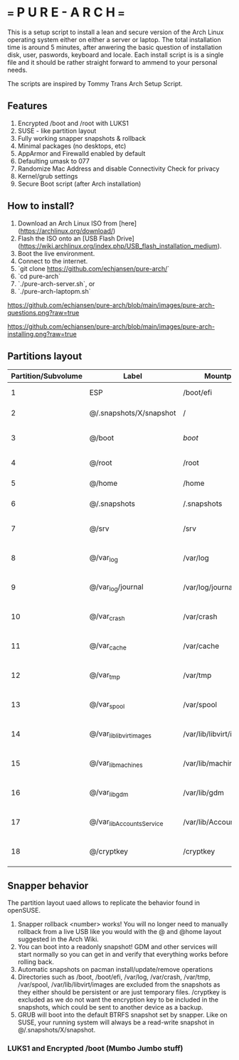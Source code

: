 * === P U R E - A R C H ===
This is a setup script to install a lean and secure version of the Arch Linux operating system either on either a server or laptop.
The total installation time is around 5 minutes, after anwering the basic question of installation disk, user, paswords, keyboard and locale.
Each install script is is a single file and it should be rather straight forward to ammend to your personal needs.

The scripts are inspired by Tommy Trans Arch Setup Script.

** Features
1. Encrypted /boot and /root with LUKS1
2. SUSE - like partition layout
3. Fully working snapper snapshots & rollback
4. Minimal packages (no desktops, etc)
5. AppArmor and Firewalld enabled by default
6. Defaulting umask to 077
7. Randomize Mac Address and disable Connectivity Check for privacy
8. Kernel/grub settings
9. Secure Boot script (after Arch installation)

** How to install?
1. Download an Arch Linux ISO from [here](https://archlinux.org/download/)
2. Flash the ISO onto an [USB Flash Drive](https://wiki.archlinux.org/index.php/USB_flash_installation_medium).
3. Boot the live environment.
4. Connect to the internet.
5. `git clone https://github.com/echjansen/pure-arch/`
6. `cd pure-arch`
7. `./pure-arch-server.sh`, or
8. `./pure-arch-laptopm.sh`

[[https://github.com/echjansen/pure-arch/blob/main/images/pure-arch-questions.png?raw=true]]

[[https://github.com/echjansen/pure-arch/blob/main/images/pure-arch-installing.png?raw=true]]

** Partitions layout

| Partition/Subvolume | Label                        | Mountpoint               | Notes                       |
|---------------------|------------------------------|--------------------------|-----------------------------|
| 1                   | ESP                          | /boot/efi                | Unencrypted FAT32           |
| 2                   | @/.snapshots/X/snapshot      | /                        | Encrypted BTRFS             |
| 3                   | @/boot                       | /boot/                   | Encrypted BTRFS (nodatacow) |
| 4                   | @/root                       | /root                    | Encrypted BTRFS             |
| 5                   | @/home                       | /home                    | Encrypted BTRFS             |
| 6                   | @/.snapshots                 | /.snapshots              | Encrypted BTRFS             |
| 7                   | @/srv                        | /srv                     | Encrypted BTRFS (nodatacow) |
| 8                   | @/var_log                    | /var/log                 | Encrypted BTRFS (nodatacow) |
| 9                   | @/var_log/journal            | /var/log/journal         | Encrypted BTRFS (nodatacow) |
| 10                  | @/var_crash                  | /var/crash               | Encrypted BTRFS (nodatacow) |
| 11                  | @/var_cache                  | /var/cache               | Encrypted BTRFS (nodatacow) |
| 12                  | @/var_tmp                    | /var/tmp                 | Encrypted BTRFS (nodatacow) |
| 13                  | @/var_spool                  | /var/spool               | Encrypted BTRFS (nodatacow) |
| 14                  | @/var_lib_libvirt_images     | /var/lib/libvirt/images  | Encrypted BTRFS (nodatacow) |
| 15                  | @/var_lib_machines           | /var/lib/machines        | Encrypted BTRFS (nodatacow) |
| 16                  | @/var_lib_gdm                | /var/lib/gdm             | Encrypted BTRFS (nodatacow) |
| 17                  | @/var_lib_AccountsService    | /var/lib/AccountsService | Encrypted BTRFS (nodatacow) |
| 18                  | @/cryptkey                   | /cryptkey                | Encrypted BTRFS (nodatacow) |

** Snapper behavior
The partition layout uaed allows to replicate the behavior found in openSUSE.
1. Snapper rollback <number> works! You will no longer need to manually rollback from a live USB like you would with the @ and @home layout suggested in the Arch Wiki.
2. You can boot into a readonly snapshot! GDM and other services will start normally so you can get in and verify that everything works before rolling back.
3. Automatic snapshots on pacman install/update/remove operations
4. Directories such as /boot, /boot/efi, /var/log, /var/crash, /var/tmp, /var/spool, /var/lib/libvirt/images are excluded from the snapshots as they either should be persistent or are just temporary files. /cryptkey is excluded as we do not want the encryption key to be included in the snapshots, which could be sent to another device as a backup.
5. GRUB will boot into the default BTRFS snapshot set by snapper. Like on SUSE, your running system will always be a read-write snapshot in @/.snapshots/X/snapshot.

*** LUKS1 and Encrypted /boot (Mumbo Jumbo stuff)
